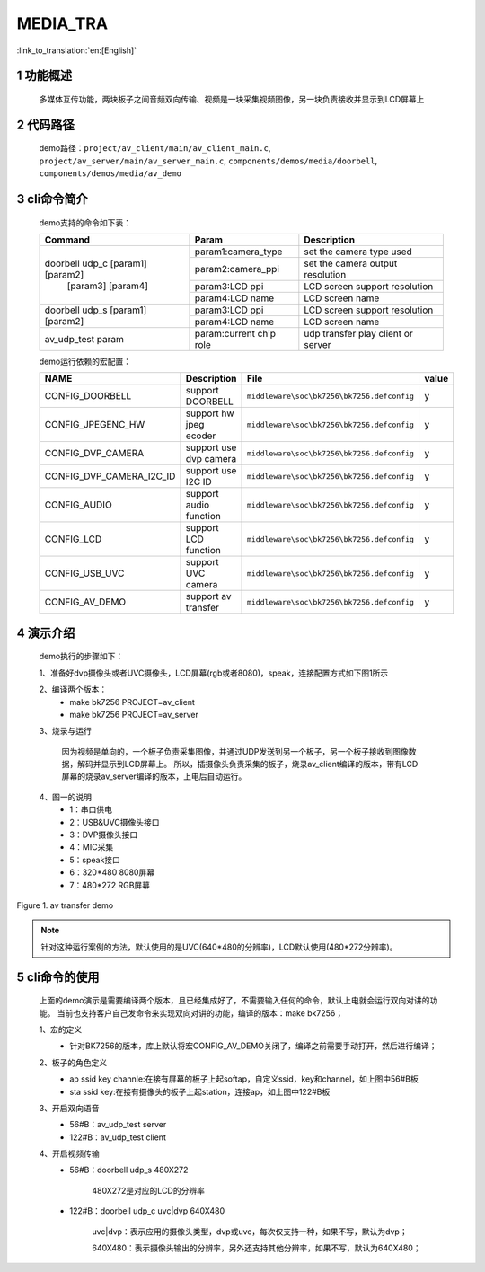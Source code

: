 MEDIA_TRA
==========================

:link_to_translation:`en:[English]`

1 功能概述
-------------------------------------
	多媒体互传功能，两块板子之间音频双向传输、视频是一块采集视频图像，另一块负责接收并显示到LCD屏幕上

2 代码路径
-------------------------------------
	demo路径：``project/av_client/main/av_client_main.c``, ``project/av_server/main/av_server_main.c``, ``components/demos/media/doorbell``, ``components/demos/media/av_demo``

3 cli命令简介
-------------------------------------
	demo支持的命令如下表：

	+----------------------------------------+--------------------------------+---------------------------------------+
	|             Command                    |            Param               |              Description              |
	+========================================+================================+=======================================+
	|                                        | param1:camera_type             | set the camera type used              |
	|                                        +--------------------------------+---------------------------------------+
	|                                        | param2:camera_ppi              | set the camera output resolution      |
	|    doorbell udp_c [param1] [param2]    +--------------------------------+---------------------------------------+
	|           [param3] [param4]            | param3:LCD ppi                 | LCD screen support resolution         |
	|                                        +--------------------------------+---------------------------------------+
	|                                        | param4:LCD name                | LCD screen name                       |
	+----------------------------------------+--------------------------------+---------------------------------------+
	|                                        | param3:LCD ppi                 | LCD screen support resolution         |
	|  doorbell udp_s [param1] [param2]      +--------------------------------+---------------------------------------+
	|                                        | param4:LCD name                | LCD screen name                       |
	+----------------------------------------+--------------------------------+---------------------------------------+
	|   av_udp_test param                    | param:current chip role        | udp transfer play client or server    |
	+----------------------------------------+--------------------------------+---------------------------------------+

	demo运行依赖的宏配置：

	+--------------------------------------+------------------------+--------------------------------------------+---------+
	|                 NAME                 |      Description       |                  File                      |  value  |
	+======================================+========================+============================================+=========+
	|CONFIG_DOORBELL                       |support DOORBELL        |``middleware\soc\bk7256\bk7256.defconfig``  |    y    |
	+--------------------------------------+------------------------+--------------------------------------------+---------+
	|CONFIG_JPEGENC_HW                     |support hw jpeg ecoder  |``middleware\soc\bk7256\bk7256.defconfig``  |    y    |
	+--------------------------------------+------------------------+--------------------------------------------+---------+
	|CONFIG_DVP_CAMERA                     |support use dvp camera  |``middleware\soc\bk7256\bk7256.defconfig``  |    y    |
	+--------------------------------------+------------------------+--------------------------------------------+---------+
	|CONFIG_DVP_CAMERA_I2C_ID              |support use I2C ID      |``middleware\soc\bk7256\bk7256.defconfig``  |    y    |
	+--------------------------------------+------------------------+--------------------------------------------+---------+
	|CONFIG_AUDIO                          |support audio function  |``middleware\soc\bk7256\bk7256.defconfig``  |    y    |
	+--------------------------------------+------------------------+--------------------------------------------+---------+
	|CONFIG_LCD                            |support LCD function    |``middleware\soc\bk7256\bk7256.defconfig``  |    y    |
	+--------------------------------------+------------------------+--------------------------------------------+---------+
	|CONFIG_USB_UVC                        |support UVC camera      |``middleware\soc\bk7256\bk7256.defconfig``  |    y    |
	+--------------------------------------+------------------------+--------------------------------------------+---------+
	|CONFIG_AV_DEMO                        |support av transfer     |``middleware\soc\bk7256\bk7256.defconfig``  |    y    |
	+--------------------------------------+------------------------+--------------------------------------------+---------+

4 演示介绍
-------------------------------------
	demo执行的步骤如下：

	1、准备好dvp摄像头或者UVC摄像头，LCD屏幕(rgb或者8080)，speak，连接配置方式如下图1所示

	2、编译两个版本：
		- make bk7256 PROJECT=av_client
		- make bk7256 PROJECT=av_server

	3、烧录与运行

		因为视频是单向的，一个板子负责采集图像，并通过UDP发送到另一个板子，另一个板子接收到图像数据，解码并显示到LCD屏幕上。
		所以，插摄像头负责采集的板子，烧录av_client编译的版本，带有LCD屏幕的烧录av_server编译的版本，上电后自动运行。

	4、图一的说明
		- 1：串口供电
		- 2：USB&UVC摄像头接口
		- 3：DVP摄像头接口
		- 4：MIC采集
		- 5：speak接口
		- 6：320*480 8080屏幕
		- 7：480*272 RGB屏幕

.. figure:: ../../../../common/_static/av_tra_demo.jpg
    :align: center
    :alt: av_tra_demo
    :figclass: align-center

    Figure 1. av transfer demo

.. note::

	针对这种运行案例的方法，默认使用的是UVC(640*480的分辨率)，LCD默认使用(480*272分辨率)。

5 cli命令的使用
--------------------------
	上面的demo演示是需要编译两个版本，且已经集成好了，不需要输入任何的命令，默认上电就会运行双向对讲的功能。
	当前也支持客户自己发命令来实现双向对讲的功能，编译的版本：make bk7256；

	1、宏的定义
		- 针对BK7256的版本，库上默认将宏CONFIG_AV_DEMO关闭了，编译之前需要手动打开，然后进行编译；

	2、板子的角色定义
		- ap ssid key channle:在接有屏幕的板子上起softap，自定义ssid，key和channel，如上图中56#B板
		- sta ssid key:在接有摄像头的板子上起station，连接ap，如上图中122#B板

	3、开启双向语音
		- 56#B：av_udp_test server 
		- 122#B：av_udp_test client

	4、开启视频传输
		- 56#B：doorbell udp_s 480X272

			480X272是对应的LCD的分辨率

		- 122#B：doorbell udp_c uvc|dvp 640X480

			uvc|dvp：表示应用的摄像头类型，dvp或uvc，每次仅支持一种，如果不写，默认为dvp；

			640X480：表示摄像头输出的分辨率，另外还支持其他分辨率，如果不写，默认为640X480；



